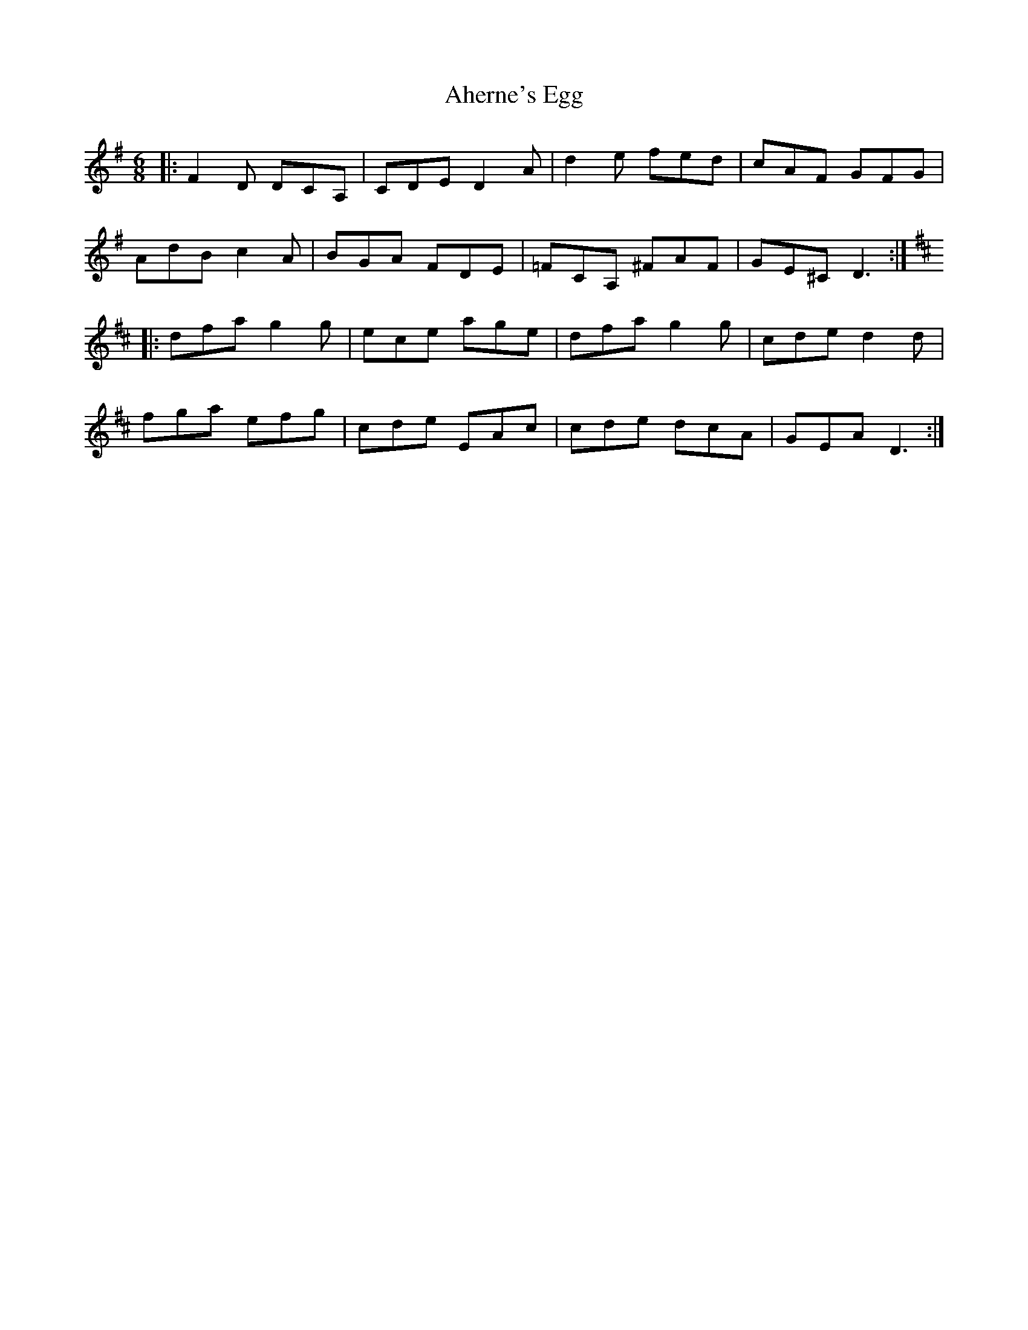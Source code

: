 X: 723
T: Aherne's Egg
R: jig
M: 6/8
K: Adorian
|:F2D DCA,|CDE D2A|d2e fed|cAF GFG|
AdB c2A|BGA FDE|=FCA, ^FAF|GE^C D3:|
K:D
|:dfa g2g|ece age|dfa g2g|cde d2d|
fga efg|cde EAc|cde dcA|GEA D3:|

